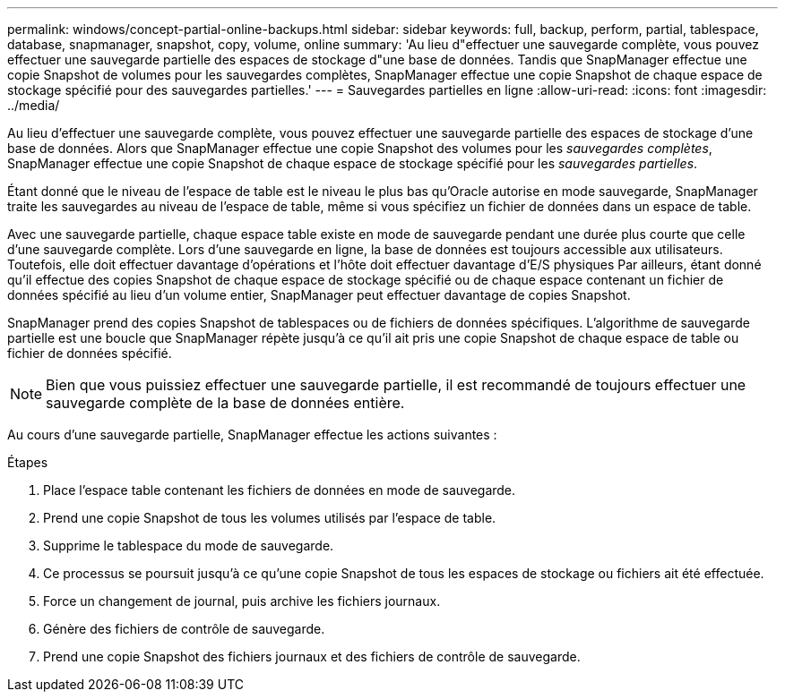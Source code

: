 ---
permalink: windows/concept-partial-online-backups.html 
sidebar: sidebar 
keywords: full, backup, perform, partial, tablespace, database, snapmanager, snapshot, copy, volume, online 
summary: 'Au lieu d"effectuer une sauvegarde complète, vous pouvez effectuer une sauvegarde partielle des espaces de stockage d"une base de données. Tandis que SnapManager effectue une copie Snapshot de volumes pour les sauvegardes complètes, SnapManager effectue une copie Snapshot de chaque espace de stockage spécifié pour des sauvegardes partielles.' 
---
= Sauvegardes partielles en ligne
:allow-uri-read: 
:icons: font
:imagesdir: ../media/


[role="lead"]
Au lieu d'effectuer une sauvegarde complète, vous pouvez effectuer une sauvegarde partielle des espaces de stockage d'une base de données. Alors que SnapManager effectue une copie Snapshot des volumes pour les _sauvegardes complètes_, SnapManager effectue une copie Snapshot de chaque espace de stockage spécifié pour les _sauvegardes partielles_.

Étant donné que le niveau de l'espace de table est le niveau le plus bas qu'Oracle autorise en mode sauvegarde, SnapManager traite les sauvegardes au niveau de l'espace de table, même si vous spécifiez un fichier de données dans un espace de table.

Avec une sauvegarde partielle, chaque espace table existe en mode de sauvegarde pendant une durée plus courte que celle d'une sauvegarde complète. Lors d'une sauvegarde en ligne, la base de données est toujours accessible aux utilisateurs. Toutefois, elle doit effectuer davantage d'opérations et l'hôte doit effectuer davantage d'E/S physiques Par ailleurs, étant donné qu'il effectue des copies Snapshot de chaque espace de stockage spécifié ou de chaque espace contenant un fichier de données spécifié au lieu d'un volume entier, SnapManager peut effectuer davantage de copies Snapshot.

SnapManager prend des copies Snapshot de tablespaces ou de fichiers de données spécifiques. L'algorithme de sauvegarde partielle est une boucle que SnapManager répète jusqu'à ce qu'il ait pris une copie Snapshot de chaque espace de table ou fichier de données spécifié.


NOTE: Bien que vous puissiez effectuer une sauvegarde partielle, il est recommandé de toujours effectuer une sauvegarde complète de la base de données entière.

Au cours d'une sauvegarde partielle, SnapManager effectue les actions suivantes :

.Étapes
. Place l'espace table contenant les fichiers de données en mode de sauvegarde.
. Prend une copie Snapshot de tous les volumes utilisés par l'espace de table.
. Supprime le tablespace du mode de sauvegarde.
. Ce processus se poursuit jusqu'à ce qu'une copie Snapshot de tous les espaces de stockage ou fichiers ait été effectuée.
. Force un changement de journal, puis archive les fichiers journaux.
. Génère des fichiers de contrôle de sauvegarde.
. Prend une copie Snapshot des fichiers journaux et des fichiers de contrôle de sauvegarde.


